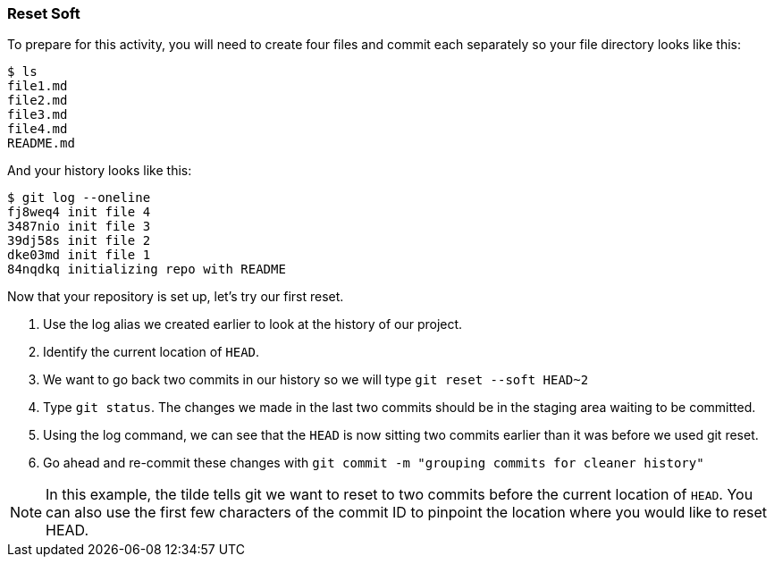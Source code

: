 [[_reset_soft]]
=== Reset Soft

To prepare for this activity, you will need to create four files and commit each separately so your file directory looks like this:

[source,console]
----
$ ls
file1.md
file2.md
file3.md
file4.md
README.md
----

And your history looks like this:

[source,console]
----
$ git log --oneline
fj8weq4 init file 4
3487nio init file 3
39dj58s init file 2
dke03md init file 1
84nqdkq initializing repo with README
----

Now that your repository is set up, let's try our first reset.

1. Use the log alias we created earlier to look at the history of our project.
2. Identify the current location of `HEAD`.
3. We want to go back two commits in our history so we will type `git reset --soft HEAD~2`
4. Type `git status`. The changes we made in the last two commits should be in the staging area waiting to be committed.
5. Using the log command, we can see that the `HEAD` is now sitting two commits earlier than it was before we used git reset.
6. Go ahead and re-commit these changes with `git commit -m "grouping commits for cleaner history"`

[NOTE]
====
In this example, the tilde tells git we want to reset to two commits before the current location of `HEAD`. You can also use the first few characters of the commit ID to pinpoint the location where you would like to reset HEAD.
====
